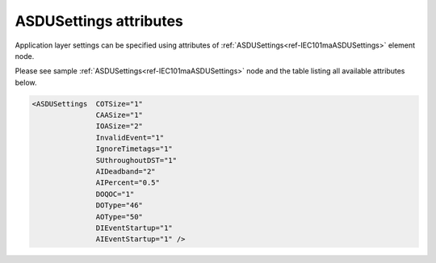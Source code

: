 
ASDUSettings attributes
^^^^^^^^^^^^^^^^^^^^^^^

Application layer settings can be specified using attributes of :ref:`ASDUSettings<ref-IEC101maASDUSettings>` element node.

Please see sample :ref:`ASDUSettings<ref-IEC101maASDUSettings>` node and the table listing all available attributes below.

.. code-block:: none

 <ASDUSettings  COTSize="1"
		CAASize="1"
		IOASize="2"
		InvalidEvent="1"
		IgnoreTimetags="1"
		SUthroughoutDST="1"
		AIDeadband="2"
		AIPercent="0.5"
		DOQOC="1"
		DOType="46"
		AOType="50"
		DIEventStartup="1"
		AIEventStartup="1" />

.. _ref-IEC101maASDUSettingsAttributes:

.. field-list-table:: IEC 60807-5-101 Master ASDUSettings attributes
   :class: table table-condensed table-bordered longtable
   :spec: |C{0.20}|C{0.25}|S{0.55}|
   :header-rows: 1

   * :attr,10: Attribute
     :val,15:  Values or range
     :desc,75: Description
     
   * :attr:    .. _ref-IEC101maASDUSettingsCOTSize:
            
               :xmlref:`COTSize`
     :val:     1 or 2
     :desc:    Cause Of Transmission size in bytes including Originator address (default 1 byte, if originator address is not used)

   * :attr:    .. _ref-IEC101maASDUSettingsCAASize:
   
               :xmlref:`CAASize`
     :val:     1 or 2
     :desc:    Common address of ASDU size in bytes (default 1 byte)

   * :attr:    .. _ref-IEC101maASDUSettingsIOASize:
            
               :xmlref:`IOASize`
     :val:     1; 2 or 3
     :desc:    Information Object Address size in bytes (default 2 bytes)

.. include-file:: sections/Include/IEC10xma_ASDU_IVSU.rstinc

.. include-file:: sections/Include/AIcommon_Thresholds.rstinc "" ".. _ref-IEC101maASDUSettingsAIDeadband:" ".. _ref-IEC101maASDUSettingsAIPercent:" ":ref:`AI<ref-IEC10xmaAI>`" ":ref:`Deadband<ref-IEC10xmaAIDeadband>`" ":ref:`Percent<ref-IEC10xmaAIPercent>`"

   * :attr:    .. _ref-IEC101maASDUSettingsDOQOC:
            
               :xmlref:`DOQOC`
     :val:     See table :numref:`ref-IEC10xmaDOQOCValues` for description
     :desc:    Qualifier Of Command (QOC) is used to set additional information (e.g. [no additional definition];  [short-pulse duration]) when command is being sent to the DO object which doesn't have :ref:`DO<ref-IEC10xmaDO>`.\ :ref:`QOC<ref-IEC10xmaDOQOC>` \ attribute specified in its element node. Refer to table :numref:`ref-IEC10xmaDOQOCValues` for :xmlref:`QOC` values. (default value 0 [no additional definition])

   * :attr:    .. _ref-IEC101maASDUSettingsDOType:
            
               :xmlref:`DOType`
     :val:     See table :numref:`ref-IEC10xmaDOTypeIDValues` for description
     :desc:    DO ASDU type is used when command is being sent to the DO object which doesn't have :ref:`DO<ref-IEC10xmaDO>`.\ :ref:`TypeID<ref-IEC10xmaDOTypeID>` \ attribute specified in its element node. Refer to table :numref:`ref-IEC10xmaDOTypeIDValues` for :xmlref:`TypeID` values. (there is no default value, ASDU TypeID is transparent if neither this element nor :ref:`DO<ref-IEC10xmaDO>`.\ :ref:`TypeID<ref-IEC10xmaDOTypeID>` \ attribute is used)

   * :attr:    .. _ref-IEC101maASDUSettingsAOType:
            
               :xmlref:`AOType`
     :val:     See table :numref:`ref-IEC10xmaAOTypeIDValues` for description
     :desc:    AO ASDU type is used when command is being sent to the AO object which doesn't have :ref:`AO<ref-IEC10xmaAO>`.\ :ref:`TypeID<ref-IEC10xmaAOTypeID>` \ attribute specified in its element node. Refer to table :numref:`ref-IEC10xmaAOTypeIDValues` for :xmlref:`TypeID` values. (there is no default value, ASDU TypeID is transparent if neither this element nor :ref:`AO<ref-IEC10xmaAO>`.\ :ref:`TypeID<ref-IEC10xmaAOTypeID>` \ attribute is used)

.. include-file:: sections/Include/IEC10xma_ASDU_EventStartup.rstinc

